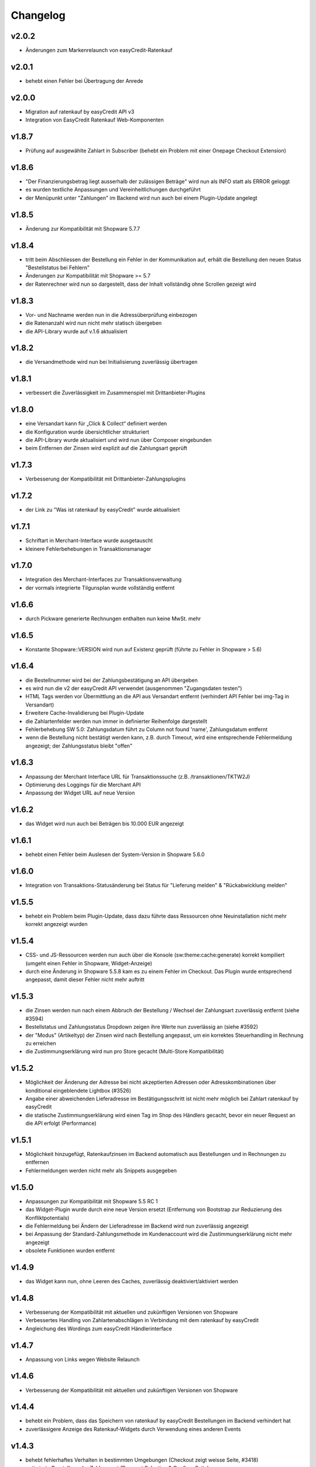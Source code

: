 Changelog
=========

v2.0.2
------

* Änderungen zum Markenrelaunch von easyCredit-Ratenkauf

v2.0.1
------

* behebt einen Fehler bei Übertragung der Anrede

v2.0.0
-------

* Migration auf ratenkauf by easyCredit API v3
* Integration von EasyCredit Ratenkauf Web-Komponenten

v1.8.7
------

* Prüfung auf ausgewählte Zahlart in Subscriber (behebt ein Problem mit einer Onepage Checkout Extension)

v1.8.6
------

* "Der Finanzierungsbetrag liegt ausserhalb der zulässigen Beträge" wird nun als INFO statt als ERROR geloggt
* es wurden textliche Anpassungen und Vereinheitlichungen durchgeführt  
* der Menüpunkt unter "Zahlungen" im Backend wird nun auch bei einem Plugin-Update angelegt

v1.8.5
------

* Änderung zur Kompatibilität mit Shopware 5.7.7

v1.8.4
------

* tritt beim Abschliessen der Bestellung ein Fehler in der Kommunikation auf, erhält die Bestellung den neuen Status "Bestellstatus bei Fehlern"
* Änderungen zur Kompatibilität mit Shopware >= 5.7
* der Ratenrechner wird nun so dargestellt, dass der Inhalt vollständig ohne Scrollen gezeigt wird

v1.8.3
-------

* Vor- und Nachname werden nun in die Adressüberprüfung einbezogen
* die Ratenanzahl wird nun nicht mehr statisch übergeben
* die API-Library wurde auf v.1.6 aktualisiert

v1.8.2
------

* die Versandmethode wird nun bei Initialisierung zuverlässig übertragen

v1.8.1
------

* verbessert die Zuverlässigkeit im Zusammenspiel mit Drittanbieter-Plugins

v1.8.0
------
* eine Versandart kann für „Click & Collect“ definiert werden
* die Konfiguration wurde übersichtlicher strukturiert
* die API-Library wurde aktualisiert und wird nun über Composer eingebunden
* beim Entfernen der Zinsen wird explizit auf die Zahlungsart geprüft

v1.7.3
------
* Verbesserung der Kompatibilität mit Drittanbieter-Zahlungsplugins

v1.7.2
------
* der Link zu "Was ist ratenkauf by easyCredit" wurde aktualisiert

v1.7.1
------
* Schriftart in Merchant-Interface wurde ausgetauscht
* kleinere Fehlerbehebungen in Transaktionsmanager

v1.7.0
------
* Integration des Merchant-Interfaces zur Transaktionsverwaltung
* der vormals integrierte Tilgunsplan wurde vollständig entfernt

v1.6.6
------
* durch Pickware generierte Rechnungen enthalten nun keine MwSt. mehr

v1.6.5
------
* Konstante \Shopware::VERSION wird nun auf Existenz geprüft (führte zu Fehler in Shopware > 5.6)

v1.6.4
------
* die Bestellnummer wird bei der Zahlungsbestätigung an API übergeben
* es wird nun die v2 der easyCredit API verwendet (ausgenommen "Zugangsdaten testen")
* HTML Tags werden vor Übermittlung an die API aus Versandart entfernt (verhindert API Fehler bei img-Tag in Versandart)
* Erweitere Cache-Invalidierung bei Plugin-Update
* die Zahlartenfelder werden nun immer in definierter Reihenfolge dargestellt
* Fehlerbehebung SW 5.0: Zahlungsdatum führt zu Column not found 'name', Zahlungsdatum entfernt
* wenn die Bestellung nicht bestätigt werden kann, z.B. durch Timeout, wird eine entsprechende Fehlermeldung angezeigt; der Zahlungsstatus bleibt "offen"

v1.6.3
------
* Anpassung der Merchant Interface URL für Transaktionssuche (z.B. /transaktionen/TKTW2J)
* Optimierung des Loggings für die Merchant API
* Anpassung der Widget URL auf neue Version

v1.6.2
------
* das Widget wird nun auch bei Beträgen bis 10.000 EUR angezeigt

v1.6.1
------
* behebt einen Fehler beim Auslesen der System-Version in Shopware 5.6.0

v1.6.0
------
* Integration von Transaktions-Statusänderung bei Status für "Lieferung melden" & "Rückabwicklung melden"

v1.5.5
------
* behebt ein Problem beim Plugin-Update, dass dazu führte dass Ressourcen ohne Neuinstallation nicht mehr korrekt angezeigt wurden

v1.5.4
------
* CSS- und JS-Ressourcen werden nun auch über die Konsole (sw:theme:cache:generate) korrekt kompiliert (umgeht einen Fehler in Shopware, Widget-Anzeige)
* durch eine Änderung in Shopware 5.5.8 kam es zu einem Fehler im Checkout. Das Plugin wurde entsprechend angepasst, damit dieser Fehler nicht mehr auftritt

v1.5.3
------
* die Zinsen werden nun nach einem Abbruch der Bestellung / Wechsel der Zahlungsart zuverlässig entfernt (siehe #3594)
* Bestellstatus und Zahlungsstatus Dropdown zeigen ihre Werte nun zuverlässig an (siehe #3592)
* der "Modus" (Artikeltyp) der Zinsen wird nach Bestellung angepasst, um ein korrektes Steuerhandling in Rechnung zu erreichen
* die Zustimmungserklärung wird nun pro Store gecacht (Multi-Store Kompatibilität)

v1.5.2
------
* Möglichkeit der Änderung der Adresse bei nicht akzeptierten Adressen oder Adresskombinationen über konditional eingeblendete Lightbox (#3526)
* Angabe einer abweichenden Lieferadresse im Bestätigungsschritt ist nicht mehr möglich bei Zahlart ratenkauf by easyCredit
* die statische Zustimmungserklärung wird einen Tag im Shop des Händlers gecacht, bevor ein neuer Request an die API erfolgt (Performance)

v1.5.1
------
* Möglichkeit hinzugefügt, Ratenkaufzinsen im Backend automatisch aus Bestellungen und in Rechnungen zu entfernen
* Fehlermeldungen werden nicht mehr als Snippets ausgegeben

v1.5.0
------
* Anpassungen zur Kompatibilität mit Shopware 5.5 RC 1
* das Widget-Plugin wurde durch eine neue Version ersetzt (Entfernung von Bootstrap zur Reduzierung des Konfliktpotentials)
* die Fehlermeldung bei Ändern der Lieferadresse im Backend wird nun zuverlässig angezeigt
* bei Anpassung der Standard-Zahlungsmethode im Kundenaccount wird die Zustimmungserklärung nicht mehr angezeigt
* obsolete Funktionen wurden entfernt

v1.4.9
------
* das Widget kann nun, ohne Leeren des Caches, zuverlässig deaktiviert/aktiviert werden

v1.4.8
------
* Verbesserung der Kompatibilität mit aktuellen und zukünftigen Versionen von Shopware
* Verbessertes Handling von Zahlartenabschlägen in Verbindung mit dem ratenkauf by easyCredit
* Angleichung des Wordings zum easyCredit Händlerinterface

v1.4.7
------
* Anpassung von Links wegen Website Relaunch

v1.4.6
------
* Verbesserung der Kompatibilität mit aktuellen und zukünftigen Versionen von Shopware

v1.4.4
------
* behebt ein Problem, dass das Speichern von ratenkauf by easyCredit Bestellungen im Backend verhindert hat
* zuverlässigere Anzeige des Ratenkauf-Widgets durch Verwendung eines anderen Events

v1.4.3
------
* behebt fehlerhaftes Verhalten in bestimmten Umgebungen (Checkout zeigt weisse Seite, #3418)
* optimierte Darstellung der Zahlungsart (Payment Selection & Confirm-Seite)
* Anpassung zur Verwendung mit Custom Products Plugin (Produkte ohne Preis werden nicht an API gesendet)
* Code Cleanup: entfernt Verweise auf altes Emotion Template
* Widget wird auch bei deaktiviertem asynchronem JS-Loading angezeigt
* Performance-Optimierung Widget

v1.4.1
------
* #3408: Upgrade Anzeige in Shopware Marketplace ist für dieses Modul korrekt
* #3408: JS Fehler, wenn Modul als Letztes in Zahlungsarten-Auswahl
* doppelte Anzeige des Widgets in manchen Umgebungen
* Upgrade der API-Library
* behebt ein Fehlverhalten, wenn API Warning zurückliefert

v1.3.0
------
* Shopware 5.3.x Kompatibilität
* kein Support mehr für Shopware 4.x

v1.2.0
------
* Shopware 5.2.x Kompatibilität
* Rechtliche API-Übertragungsnachricht wird vom easyCredit Server dynamisch abgerufen
* easyCredit API v4

v1.1.0
------
* Kompatibilitättests

v1.0.0
------
* erstes öffentliches Release
